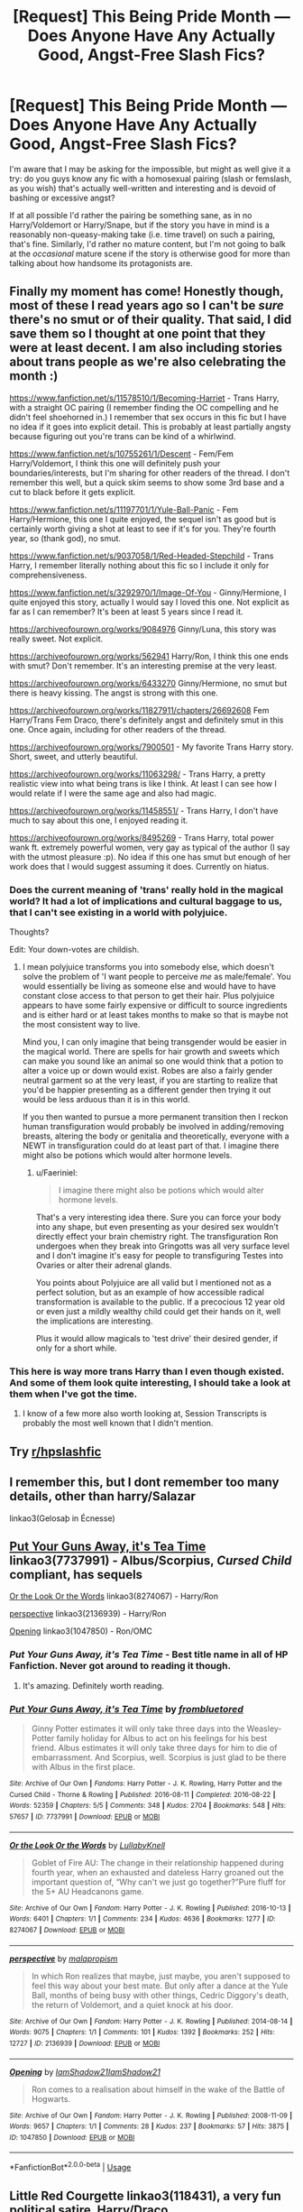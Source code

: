 #+TITLE: [Request] This Being Pride Month — Does Anyone Have Any Actually *Good*, Angst-Free Slash Fics?

* [Request] This Being Pride Month — Does Anyone Have Any Actually *Good*, Angst-Free Slash Fics?
:PROPERTIES:
:Author: Achille-Talon
:Score: 12
:DateUnix: 1560418263.0
:DateShort: 2019-Jun-13
:FlairText: Request
:END:
I'm aware that I may be asking for the impossible, but might as well give it a try: do you guys know any fic with a homosexual pairing (slash or femslash, as you wish) that's actually well-written and interesting and is devoid of bashing or excessive angst?

If at all possible I'd rather the pairing be something sane, as in no Harry/Voldemort or Harry/Snape, but if the story you have in mind is a reasonably non-queasy-making take (i.e. time travel) on such a pairing, that's fine. Similarly, I'd rather no mature content, but I'm not going to balk at the /occasional/ mature scene if the story is otherwise good for more than talking about how handsome its protagonists are.


** Finally my moment has come! Honestly though, most of these I read years ago so I can't be /sure/ there's no smut or of their quality. That said, I did save them so I thought at one point that they were at least decent. I am also including stories about trans people as we're also celebrating the month :)

[[https://www.fanfiction.net/s/11578510/1/Becoming-Harriet]] - Trans Harry, with a straight OC pairing (I remember finding the OC compelling and he didn't feel shoehorned in.) I remember that sex occurs in this fic but I have no idea if it goes into explicit detail. This is probably at least partially angsty because figuring out you're trans can be kind of a whirlwind.

[[https://www.fanfiction.net/s/10755261/1/Descent]] - Fem/Fem Harry/Voldemort, I think this one will definitely push your boundaries/interests, but I'm sharing for other readers of the thread. I don't remember this well, but a quick skim seems to show some 3rd base and a cut to black before it gets explicit.

[[https://www.fanfiction.net/s/11197701/1/Yule-Ball-Panic]] - Fem Harry/Hermione, this one I quite enjoyed, the sequel isn't as good but is certainly worth giving a shot at least to see if it's for you. They're fourth year, so (thank god), no smut.

[[https://www.fanfiction.net/s/9037058/1/Red-Headed-Stepchild]] - Trans Harry, I remember literally nothing about this fic so I include it only for comprehensiveness.

[[https://www.fanfiction.net/s/3292970/1/Image-Of-You]] - Ginny/Hermione, I quite enjoyed this story, actually I would say I loved this one. Not explicit as far as I can remember? It's been at least 5 years since I read it.

[[https://archiveofourown.org/works/9084976]] Ginny/Luna, this story was really sweet. Not explicit.

[[https://archiveofourown.org/works/562941]] Harry/Ron, I think this one ends with smut? Don't remember. It's an interesting premise at the very least.

[[https://archiveofourown.org/works/6433270]] Ginny/Hermione, no smut but there is heavy kissing. The angst is strong with this one.

[[https://archiveofourown.org/works/11827911/chapters/26692608]] Fem Harry/Trans Fem Draco, there's definitely angst and definitely smut in this one. Once again, including for other readers of the thread.

[[https://archiveofourown.org/works/7900501]] - My favorite Trans Harry story. Short, sweet, and utterly beautiful.

[[https://archiveofourown.org/works/11063298/]] - Trans Harry, a pretty realistic view into what being trans is like I think. At least I can see how I would relate if I were the same age and also had magic.

[[https://archiveofourown.org/works/11458551/]] - Trans Harry, I don't have much to say about this one, I enjoyed reading it.

[[https://archiveofourown.org/works/8495269]] - Trans Harry, total power wank ft. extremely powerful women, very gay as typical of the author (I say with the utmost pleasure :p). No idea if this one has smut but enough of her work does that I would suggest assuming it does. Currently on hiatus.
:PROPERTIES:
:Author: 26845698
:Score: 8
:DateUnix: 1560426425.0
:DateShort: 2019-Jun-13
:END:

*** Does the current meaning of 'trans' really hold in the magical world? It had a lot of implications and cultural baggage to us, that I can't see existing in a world with polyjuice.

Thoughts?

Edit: Your down-votes are childish.
:PROPERTIES:
:Author: Faeriniel
:Score: 5
:DateUnix: 1560428657.0
:DateShort: 2019-Jun-13
:END:

**** I mean polyjuice transforms you into somebody else, which doesn't solve the problem of 'I want people to perceive /me/ as male/female'. You would essentially be living as someone else and would have to have constant close access to that person to get their hair. Plus polyjuice appears to have some fairly expensive or difficult to source ingredients and is either hard or at least takes months to make so that is maybe not the most consistent way to live.

Mind you, I can only imagine that being transgender would be easier in the magical world. There are spells for hair growth and sweets which can make you sound like an animal so one would think that a potion to alter a voice up or down would exist. Robes are also a fairly gender neutral garment so at the very least, if you are starting to realize that you'd be happier presenting as a different gender then trying it out would be less arduous than it is in this world.

If you then wanted to pursue a more permanent transition then I reckon human transfiguration would probably be involved in adding/removing breasts, altering the body or genitalia and theoretically, everyone with a NEWT in transfiguration could do at least part of that. I imagine there might also be potions which would alter hormone levels.
:PROPERTIES:
:Author: SerCoat
:Score: 5
:DateUnix: 1560432218.0
:DateShort: 2019-Jun-13
:END:

***** u/Faeriniel:
#+begin_quote
  I imagine there might also be potions which would alter hormone levels.
#+end_quote

That's a very interesting idea there. Sure you can force your body into any shape, but even presenting as your desired sex wouldn't directly effect your brain chemistry right. The transfiguration Ron undergoes when they break into Gringotts was all very surface level and I don't imagine it's easy for people to transfiguring Testes into Ovaries or alter their adrenal glands.

You points about Polyjuice are all valid but I mentioned not as a perfect solution, but as an example of how accessible radical transformation is available to the public. If a precocious 12 year old or even just a mildly wealthy child could get their hands on it, well the implications are interesting.

Plus it would allow magicals to 'test drive' their desired gender, if only for a short while.
:PROPERTIES:
:Author: Faeriniel
:Score: 3
:DateUnix: 1560434317.0
:DateShort: 2019-Jun-13
:END:


*** This here is way more trans Harry than I even though existed. And some of them look quite interesting, I should take a look at them when I've got the time.
:PROPERTIES:
:Author: VulpineKitsune
:Score: 2
:DateUnix: 1560450191.0
:DateShort: 2019-Jun-13
:END:

**** I know of a few more also worth looking at, Session Transcripts is probably the most well known that I didn't mention.
:PROPERTIES:
:Author: 26845698
:Score: 2
:DateUnix: 1560464212.0
:DateShort: 2019-Jun-14
:END:


** Try [[/r/hpslashfic][r/hpslashfic]]
:PROPERTIES:
:Author: sezzlebear
:Score: 5
:DateUnix: 1560422297.0
:DateShort: 2019-Jun-13
:END:


** I remember this, but I dont remember too many details, other than harry/Salazar

linkao3(Gelosaþ in Écnesse)
:PROPERTIES:
:Author: Coplate
:Score: 1
:DateUnix: 1560431055.0
:DateShort: 2019-Jun-13
:END:


** [[https://archiveofourown.org/works/7737991][Put Your Guns Away, it's Tea Time]] linkao3(7737991) - Albus/Scorpius, /Cursed Child/ compliant, has sequels

[[https://archiveofourown.org/works/8274067][Or the Look Or the Words]] linkao3(8274067) - Harry/Ron

[[https://archiveofourown.org/works/2136939][perspective]] linkao3(2136939) - Harry/Ron

[[https://archiveofourown.org/works/1047850][Opening]] linkao3(1047850) - Ron/OMC
:PROPERTIES:
:Author: siderumincaelo
:Score: 1
:DateUnix: 1560436631.0
:DateShort: 2019-Jun-13
:END:

*** /Put Your Guns Away, it's Tea Time/ - Best title name in all of HP Fanfiction. Never got around to reading it though.
:PROPERTIES:
:Author: Efficient_Assistant
:Score: 2
:DateUnix: 1560454567.0
:DateShort: 2019-Jun-14
:END:

**** It's amazing. Definitely worth reading.
:PROPERTIES:
:Author: idahoblackberry
:Score: 1
:DateUnix: 1560461173.0
:DateShort: 2019-Jun-14
:END:


*** [[https://archiveofourown.org/works/7737991][*/Put Your Guns Away, it's Tea Time/*]] by [[https://www.archiveofourown.org/users/frombluetored/pseuds/frombluetored][/frombluetored/]]

#+begin_quote
  Ginny Potter estimates it will only take three days into the Weasley-Potter family holiday for Albus to act on his feelings for his best friend. Albus estimates it will only take three days for him to die of embarrassment. And Scorpius, well. Scorpius is just glad to be there with Albus in the first place.
#+end_quote

^{/Site/:} ^{Archive} ^{of} ^{Our} ^{Own} ^{*|*} ^{/Fandoms/:} ^{Harry} ^{Potter} ^{-} ^{J.} ^{K.} ^{Rowling,} ^{Harry} ^{Potter} ^{and} ^{the} ^{Cursed} ^{Child} ^{-} ^{Thorne} ^{&} ^{Rowling} ^{*|*} ^{/Published/:} ^{2016-08-11} ^{*|*} ^{/Completed/:} ^{2016-08-22} ^{*|*} ^{/Words/:} ^{52359} ^{*|*} ^{/Chapters/:} ^{5/5} ^{*|*} ^{/Comments/:} ^{348} ^{*|*} ^{/Kudos/:} ^{2704} ^{*|*} ^{/Bookmarks/:} ^{548} ^{*|*} ^{/Hits/:} ^{57657} ^{*|*} ^{/ID/:} ^{7737991} ^{*|*} ^{/Download/:} ^{[[https://archiveofourown.org/downloads/7737991/Put%20Your%20Guns%20Away%20its.epub?updated_at=1550121055][EPUB]]} ^{or} ^{[[https://archiveofourown.org/downloads/7737991/Put%20Your%20Guns%20Away%20its.mobi?updated_at=1550121055][MOBI]]}

--------------

[[https://archiveofourown.org/works/8274067][*/Or the Look Or the Words/*]] by [[https://www.archiveofourown.org/users/LullabyKnell/pseuds/LullabyKnell][/LullabyKnell/]]

#+begin_quote
  Goblet of Fire AU: The change in their relationship happened during fourth year, when an exhausted and dateless Harry groaned out the important question of, “Why can't we just go together?”Pure fluff for the 5+ AU Headcanons game.
#+end_quote

^{/Site/:} ^{Archive} ^{of} ^{Our} ^{Own} ^{*|*} ^{/Fandom/:} ^{Harry} ^{Potter} ^{-} ^{J.} ^{K.} ^{Rowling} ^{*|*} ^{/Published/:} ^{2016-10-13} ^{*|*} ^{/Words/:} ^{6401} ^{*|*} ^{/Chapters/:} ^{1/1} ^{*|*} ^{/Comments/:} ^{234} ^{*|*} ^{/Kudos/:} ^{4636} ^{*|*} ^{/Bookmarks/:} ^{1277} ^{*|*} ^{/ID/:} ^{8274067} ^{*|*} ^{/Download/:} ^{[[https://archiveofourown.org/downloads/8274067/Or%20the%20Look%20Or%20the%20Words.epub?updated_at=1557606558][EPUB]]} ^{or} ^{[[https://archiveofourown.org/downloads/8274067/Or%20the%20Look%20Or%20the%20Words.mobi?updated_at=1557606558][MOBI]]}

--------------

[[https://archiveofourown.org/works/2136939][*/perspective/*]] by [[https://www.archiveofourown.org/users/malapropism/pseuds/malapropism][/malapropism/]]

#+begin_quote
  In which Ron realizes that maybe, just maybe, you aren't supposed to feel this way about your best mate. But only after a dance at the Yule Ball, months of being busy with other things, Cedric Diggory's death, the return of Voldemort, and a quiet knock at his door.
#+end_quote

^{/Site/:} ^{Archive} ^{of} ^{Our} ^{Own} ^{*|*} ^{/Fandom/:} ^{Harry} ^{Potter} ^{-} ^{J.} ^{K.} ^{Rowling} ^{*|*} ^{/Published/:} ^{2014-08-14} ^{*|*} ^{/Words/:} ^{9075} ^{*|*} ^{/Chapters/:} ^{1/1} ^{*|*} ^{/Comments/:} ^{101} ^{*|*} ^{/Kudos/:} ^{1392} ^{*|*} ^{/Bookmarks/:} ^{252} ^{*|*} ^{/Hits/:} ^{12727} ^{*|*} ^{/ID/:} ^{2136939} ^{*|*} ^{/Download/:} ^{[[https://archiveofourown.org/downloads/2136939/perspective.epub?updated_at=1502324775][EPUB]]} ^{or} ^{[[https://archiveofourown.org/downloads/2136939/perspective.mobi?updated_at=1502324775][MOBI]]}

--------------

[[https://archiveofourown.org/works/1047850][*/Opening/*]] by [[https://www.archiveofourown.org/users/IamShadow21/pseuds/IamShadow21/users/IamShadow21/pseuds/IamShadow21][/IamShadow21IamShadow21/]]

#+begin_quote
  Ron comes to a realisation about himself in the wake of the Battle of Hogwarts.
#+end_quote

^{/Site/:} ^{Archive} ^{of} ^{Our} ^{Own} ^{*|*} ^{/Fandom/:} ^{Harry} ^{Potter} ^{-} ^{J.} ^{K.} ^{Rowling} ^{*|*} ^{/Published/:} ^{2008-11-09} ^{*|*} ^{/Words/:} ^{9657} ^{*|*} ^{/Chapters/:} ^{1/1} ^{*|*} ^{/Comments/:} ^{28} ^{*|*} ^{/Kudos/:} ^{237} ^{*|*} ^{/Bookmarks/:} ^{57} ^{*|*} ^{/Hits/:} ^{3875} ^{*|*} ^{/ID/:} ^{1047850} ^{*|*} ^{/Download/:} ^{[[https://archiveofourown.org/downloads/1047850/Opening.epub?updated_at=1387166457][EPUB]]} ^{or} ^{[[https://archiveofourown.org/downloads/1047850/Opening.mobi?updated_at=1387166457][MOBI]]}

--------------

*FanfictionBot*^{2.0.0-beta} | [[https://github.com/tusing/reddit-ffn-bot/wiki/Usage][Usage]]
:PROPERTIES:
:Author: FanfictionBot
:Score: 1
:DateUnix: 1560436663.0
:DateShort: 2019-Jun-13
:END:


** Little Red Courgette linkao3(118431), a very fun political satire, Harry/Draco

Hello from the Other Side linkao3(15241182) Years after the end of the war, the veil of death unexpectantly returs all people that were sent there. Harry/Sirius

Both T-rated
:PROPERTIES:
:Author: neymovirne
:Score: 1
:DateUnix: 1560450685.0
:DateShort: 2019-Jun-13
:END:

*** [[https://archiveofourown.org/works/118431][*/Little Red Courgette/*]] by [[https://www.archiveofourown.org/users/blamebrampton/pseuds/blamebrampton/users/Donnie_Engelvin/pseuds/Donnie_Engelvin][/blamebramptonDonnie_Engelvin/]]

#+begin_quote
  When this season's purple courgettes are woefully thin, Draco Malfoy thinks it amounts to small beans. Next thing he knows, the Department of Standards is over-run with leeks, Brussels sprouts all sorts of legislative difficulties, and somebody appears to have put a roquette under Harry Potter. Can Draco seize a marrow victory? Or will his plans for peas be squashed?All along, Kingsley Shacklebolt finds himself pining for the good old days, when, instead of governing, all you had to worry about were Dark Lords and imminent death,
#+end_quote

^{/Site/:} ^{Archive} ^{of} ^{Our} ^{Own} ^{*|*} ^{/Fandom/:} ^{Harry} ^{Potter} ^{-} ^{Rowling} ^{*|*} ^{/Published/:} ^{2010-09-18} ^{*|*} ^{/Completed/:} ^{2010-09-18} ^{*|*} ^{/Words/:} ^{31492} ^{*|*} ^{/Chapters/:} ^{3/3} ^{*|*} ^{/Comments/:} ^{158} ^{*|*} ^{/Kudos/:} ^{2244} ^{*|*} ^{/Bookmarks/:} ^{797} ^{*|*} ^{/Hits/:} ^{33843} ^{*|*} ^{/ID/:} ^{118431} ^{*|*} ^{/Download/:} ^{[[https://archiveofourown.org/downloads/118431/Little%20Red%20Courgette.epub?updated_at=1536581152][EPUB]]} ^{or} ^{[[https://archiveofourown.org/downloads/118431/Little%20Red%20Courgette.mobi?updated_at=1536581152][MOBI]]}

--------------

[[https://archiveofourown.org/works/15241182][*/Hello from the Other Side/*]] by [[https://www.archiveofourown.org/users/wynnebat/pseuds/wynnebat][/wynnebat/]]

#+begin_quote
  Minister Potter has ninety-nine hundred problems. He never would've expected Sirius Black to suddenly become one of them, but when every person lost to the veil is suddenly returned, Harry deals with public opinion, rehabilitation, and long-forgotten feelings as he works to provide a future for a new segment of magical society.
#+end_quote

^{/Site/:} ^{Archive} ^{of} ^{Our} ^{Own} ^{*|*} ^{/Fandom/:} ^{Harry} ^{Potter} ^{-} ^{J.} ^{K.} ^{Rowling} ^{*|*} ^{/Published/:} ^{2018-07-10} ^{*|*} ^{/Completed/:} ^{2018-07-15} ^{*|*} ^{/Words/:} ^{14777} ^{*|*} ^{/Chapters/:} ^{3/3} ^{*|*} ^{/Comments/:} ^{70} ^{*|*} ^{/Kudos/:} ^{843} ^{*|*} ^{/Bookmarks/:} ^{240} ^{*|*} ^{/Hits/:} ^{7694} ^{*|*} ^{/ID/:} ^{15241182} ^{*|*} ^{/Download/:} ^{[[https://archiveofourown.org/downloads/15241182/Hello%20from%20the%20Other.epub?updated_at=1555526643][EPUB]]} ^{or} ^{[[https://archiveofourown.org/downloads/15241182/Hello%20from%20the%20Other.mobi?updated_at=1555526643][MOBI]]}

--------------

*FanfictionBot*^{2.0.0-beta} | [[https://github.com/tusing/reddit-ffn-bot/wiki/Usage][Usage]]
:PROPERTIES:
:Author: FanfictionBot
:Score: 1
:DateUnix: 1560450695.0
:DateShort: 2019-Jun-13
:END:


** [[https://www.fanfiction.net/u/895946/Lightning-on-the-Wave]]

Extremely good, very well-written, amazing worldbuilding, etc.

However, there is arguably great deal of angst, but in its defence, it's well-earned and well-done.

​

It's not teenage whinging, that is to say.
:PROPERTIES:
:Author: ABZB
:Score: 1
:DateUnix: 1560456016.0
:DateShort: 2019-Jun-14
:END:


** This one says it's not finished, but I didn't notice that until after I'd read it several times because it feels like it could end where it does. Harry/Charlie - Heartwarming Hippogriffs linkao3([[https://archiveofourown.org/works/11075142]])
:PROPERTIES:
:Author: idahoblackberry
:Score: 1
:DateUnix: 1560461384.0
:DateShort: 2019-Jun-14
:END:


** linkffn(3973687) Crazy Little Things by dreiser is a HG/LL femslash that's been on my favourites list for a while. I have to confess I haven't read it in ages so it might not be as good as I once thought it was.
:PROPERTIES:
:Author: rpeh
:Score: 1
:DateUnix: 1560492557.0
:DateShort: 2019-Jun-14
:END:

*** [[https://www.fanfiction.net/s/3973687/1/][*/Crazy Little Things/*]] by [[https://www.fanfiction.net/u/128165/dreiser][/dreiser/]]

#+begin_quote
  POST DEATHLY HALLOWS! Femslash. HermioneLuna. Little by little, in her own unusual way, Luna Lovegood begins to romance Hermione Granger.
#+end_quote

^{/Site/:} ^{fanfiction.net} ^{*|*} ^{/Category/:} ^{Harry} ^{Potter} ^{*|*} ^{/Rated/:} ^{Fiction} ^{M} ^{*|*} ^{/Chapters/:} ^{20} ^{*|*} ^{/Words/:} ^{98,839} ^{*|*} ^{/Reviews/:} ^{624} ^{*|*} ^{/Favs/:} ^{1,672} ^{*|*} ^{/Follows/:} ^{510} ^{*|*} ^{/Updated/:} ^{12/27/2010} ^{*|*} ^{/Published/:} ^{12/28/2007} ^{*|*} ^{/Status/:} ^{Complete} ^{*|*} ^{/id/:} ^{3973687} ^{*|*} ^{/Language/:} ^{English} ^{*|*} ^{/Genre/:} ^{Romance} ^{*|*} ^{/Characters/:} ^{Hermione} ^{G.,} ^{Luna} ^{L.} ^{*|*} ^{/Download/:} ^{[[http://www.ff2ebook.com/old/ffn-bot/index.php?id=3973687&source=ff&filetype=epub][EPUB]]} ^{or} ^{[[http://www.ff2ebook.com/old/ffn-bot/index.php?id=3973687&source=ff&filetype=mobi][MOBI]]}

--------------

*FanfictionBot*^{2.0.0-beta} | [[https://github.com/tusing/reddit-ffn-bot/wiki/Usage][Usage]]
:PROPERTIES:
:Author: FanfictionBot
:Score: 1
:DateUnix: 1560492600.0
:DateShort: 2019-Jun-14
:END:


** Linkffn(Again and Again)
:PROPERTIES:
:Author: Sefera17
:Score: 1
:DateUnix: 1560528386.0
:DateShort: 2019-Jun-14
:END:


** Yep, give me a few minutes, you ok with crossovers?
:PROPERTIES:
:Author: LiriStorm
:Score: -1
:DateUnix: 1560419251.0
:DateShort: 2019-Jun-13
:END:

*** Depends on what they're crossovers with.
:PROPERTIES:
:Author: Achille-Talon
:Score: 1
:DateUnix: 1560422130.0
:DateShort: 2019-Jun-13
:END:

**** Ok here we go, sorry it's been a busy week. Any angst in these fics is secondary, all happy endings though some aren't finished.

linkffn([[https://www.fanfiction.net/s/9624663/1/Black-Fortunes]])

linkffn([[https://www.fanfiction.net/s/11556843/1/Hisui]])

linkffn([[https://www.fanfiction.net/s/8071522/1/In-%C3%89irinn]])

linkffn([[https://www.fanfiction.net/s/8100119/1/Ring-Around-the-Wrong-Neck]])

linkffn([[https://www.fanfiction.net/s/7501553/1/Turning-Tides]])

linkffn([[https://www.fanfiction.net/s/5783269/1/World-Enough-and-Time]])

linkffn([[https://www.fanfiction.net/s/6024679/1/To-Bedlam-and-Partway-Back]])
:PROPERTIES:
:Author: LiriStorm
:Score: 1
:DateUnix: 1560866139.0
:DateShort: 2019-Jun-18
:END:

***** [[https://www.fanfiction.net/s/9624663/1/][*/Black Fortunes/*]] by [[https://www.fanfiction.net/u/2026702/Herald-MageAnduli][/Herald-MageAnduli/]]

#+begin_quote
  Harry breaks the mirror after the end of the war. He is sent back to 1975 and takes up the mantle of Lord Peverell. He hopes to turn around the tragic Black family story. How? By getting newly widowed Lord Orion Black to fall in love with him. SLASH, Mpreg, Time-Travel, mild Character Bashing. Orion Black/Harry Potter, sub!Harry COMPLETE 11/25!
#+end_quote

^{/Site/:} ^{fanfiction.net} ^{*|*} ^{/Category/:} ^{Harry} ^{Potter} ^{*|*} ^{/Rated/:} ^{Fiction} ^{M} ^{*|*} ^{/Chapters/:} ^{28} ^{*|*} ^{/Words/:} ^{55,605} ^{*|*} ^{/Reviews/:} ^{2,935} ^{*|*} ^{/Favs/:} ^{8,270} ^{*|*} ^{/Follows/:} ^{7,118} ^{*|*} ^{/Updated/:} ^{11/25/2016} ^{*|*} ^{/Published/:} ^{8/23/2013} ^{*|*} ^{/Status/:} ^{Complete} ^{*|*} ^{/id/:} ^{9624663} ^{*|*} ^{/Language/:} ^{English} ^{*|*} ^{/Genre/:} ^{Drama/Family} ^{*|*} ^{/Characters/:} ^{<Harry} ^{P.,} ^{Orion} ^{B.>} ^{<Lucius} ^{M.,} ^{Sirius} ^{B.>} ^{*|*} ^{/Download/:} ^{[[http://www.ff2ebook.com/old/ffn-bot/index.php?id=9624663&source=ff&filetype=epub][EPUB]]} ^{or} ^{[[http://www.ff2ebook.com/old/ffn-bot/index.php?id=9624663&source=ff&filetype=mobi][MOBI]]}

--------------

[[https://www.fanfiction.net/s/11556843/1/][*/Hisui/*]] by [[https://www.fanfiction.net/u/476686/Shivani][/Shivani/]]

#+begin_quote
  Hisui always knew he was special. He also knew his original name wasn't Hisui. His parents threw him away like trash; he would make it on his own. Becoming a hitman? Not that big of a step.
#+end_quote

^{/Site/:} ^{fanfiction.net} ^{*|*} ^{/Category/:} ^{Harry} ^{Potter} ^{+} ^{Katekyo} ^{Hitman} ^{Reborn!} ^{Crossover} ^{*|*} ^{/Rated/:} ^{Fiction} ^{M} ^{*|*} ^{/Chapters/:} ^{19} ^{*|*} ^{/Words/:} ^{169,439} ^{*|*} ^{/Reviews/:} ^{370} ^{*|*} ^{/Favs/:} ^{1,632} ^{*|*} ^{/Follows/:} ^{1,178} ^{*|*} ^{/Updated/:} ^{11/17/2015} ^{*|*} ^{/Published/:} ^{10/12/2015} ^{*|*} ^{/Status/:} ^{Complete} ^{*|*} ^{/id/:} ^{11556843} ^{*|*} ^{/Language/:} ^{English} ^{*|*} ^{/Genre/:} ^{Drama/Crime} ^{*|*} ^{/Characters/:} ^{<Harry} ^{P.,} ^{Adult} ^{Reborn>} ^{Vongola} ^{10th} ^{Generation} ^{*|*} ^{/Download/:} ^{[[http://www.ff2ebook.com/old/ffn-bot/index.php?id=11556843&source=ff&filetype=epub][EPUB]]} ^{or} ^{[[http://www.ff2ebook.com/old/ffn-bot/index.php?id=11556843&source=ff&filetype=mobi][MOBI]]}

--------------

[[https://www.fanfiction.net/s/8100119/1/][*/Ring Around the Wrong Neck/*]] by [[https://www.fanfiction.net/u/1424477/fringeperson][/fringeperson/]]

#+begin_quote
  In which Sirius gives his godson the Millenium Ring as a first birthday present, and it is the Thief King, not Lily, who saves Harry from Voldemort's curse that Halloween night. Yaoi and a slightly Super!Harry. Don't own.
#+end_quote

^{/Site/:} ^{fanfiction.net} ^{*|*} ^{/Category/:} ^{Harry} ^{Potter} ^{+} ^{Yu-Gi-Oh} ^{Crossover} ^{*|*} ^{/Rated/:} ^{Fiction} ^{K+} ^{*|*} ^{/Chapters/:} ^{19} ^{*|*} ^{/Words/:} ^{45,274} ^{*|*} ^{/Reviews/:} ^{725} ^{*|*} ^{/Favs/:} ^{2,479} ^{*|*} ^{/Follows/:} ^{1,127} ^{*|*} ^{/Updated/:} ^{7/10/2012} ^{*|*} ^{/Published/:} ^{5/9/2012} ^{*|*} ^{/Status/:} ^{Complete} ^{*|*} ^{/id/:} ^{8100119} ^{*|*} ^{/Language/:} ^{English} ^{*|*} ^{/Genre/:} ^{Supernatural/Adventure} ^{*|*} ^{/Characters/:} ^{Harry} ^{P.,} ^{Yami} ^{Bakura} ^{*|*} ^{/Download/:} ^{[[http://www.ff2ebook.com/old/ffn-bot/index.php?id=8100119&source=ff&filetype=epub][EPUB]]} ^{or} ^{[[http://www.ff2ebook.com/old/ffn-bot/index.php?id=8100119&source=ff&filetype=mobi][MOBI]]}

--------------

[[https://www.fanfiction.net/s/7501553/1/][*/Turning Tides/*]] by [[https://www.fanfiction.net/u/1168727/slayer-of-destiny][/slayer of destiny/]]

#+begin_quote
  Harry takes charge of his own life and takes his seats on the Wizengamot with Hermione and Ron's help. He meets new people and makes some new allies, including the gorgeous, mysterious Mikhail Zabini. Harry/OMC
#+end_quote

^{/Site/:} ^{fanfiction.net} ^{*|*} ^{/Category/:} ^{Harry} ^{Potter} ^{*|*} ^{/Rated/:} ^{Fiction} ^{M} ^{*|*} ^{/Chapters/:} ^{21} ^{*|*} ^{/Words/:} ^{103,489} ^{*|*} ^{/Reviews/:} ^{1,398} ^{*|*} ^{/Favs/:} ^{4,510} ^{*|*} ^{/Follows/:} ^{4,026} ^{*|*} ^{/Updated/:} ^{7/16/2018} ^{*|*} ^{/Published/:} ^{10/28/2011} ^{*|*} ^{/Status/:} ^{Complete} ^{*|*} ^{/id/:} ^{7501553} ^{*|*} ^{/Language/:} ^{English} ^{*|*} ^{/Genre/:} ^{Romance} ^{*|*} ^{/Characters/:} ^{Harry} ^{P.,} ^{OC} ^{*|*} ^{/Download/:} ^{[[http://www.ff2ebook.com/old/ffn-bot/index.php?id=7501553&source=ff&filetype=epub][EPUB]]} ^{or} ^{[[http://www.ff2ebook.com/old/ffn-bot/index.php?id=7501553&source=ff&filetype=mobi][MOBI]]}

--------------

[[https://www.fanfiction.net/s/5783269/1/][*/World Enough and Time/*]] by [[https://www.fanfiction.net/u/1212858/salty-sarah][/salty-sarah/]]

#+begin_quote
  On the night four names are drawn from the Goblet of Fire instead of three, Viktor Krum spies the figure of young Harry Potter and makes a decision that will rock the entire wizarding world. Canon till the Tournament. Viktor/Harry
#+end_quote

^{/Site/:} ^{fanfiction.net} ^{*|*} ^{/Category/:} ^{Harry} ^{Potter} ^{*|*} ^{/Rated/:} ^{Fiction} ^{T} ^{*|*} ^{/Chapters/:} ^{12} ^{*|*} ^{/Words/:} ^{31,238} ^{*|*} ^{/Reviews/:} ^{1,145} ^{*|*} ^{/Favs/:} ^{7,022} ^{*|*} ^{/Follows/:} ^{2,226} ^{*|*} ^{/Updated/:} ^{4/27/2010} ^{*|*} ^{/Published/:} ^{2/28/2010} ^{*|*} ^{/Status/:} ^{Complete} ^{*|*} ^{/id/:} ^{5783269} ^{*|*} ^{/Language/:} ^{English} ^{*|*} ^{/Genre/:} ^{Drama/Romance} ^{*|*} ^{/Characters/:} ^{Viktor} ^{K.,} ^{Harry} ^{P.} ^{*|*} ^{/Download/:} ^{[[http://www.ff2ebook.com/old/ffn-bot/index.php?id=5783269&source=ff&filetype=epub][EPUB]]} ^{or} ^{[[http://www.ff2ebook.com/old/ffn-bot/index.php?id=5783269&source=ff&filetype=mobi][MOBI]]}

--------------

[[https://www.fanfiction.net/s/6024679/1/][*/To Bedlam and Partway Back/*]] by [[https://www.fanfiction.net/u/1212858/salty-sarah][/salty-sarah/]]

#+begin_quote
  Backstory for 'Between Two Lungs': when Cedric Diggory finally meets Harry Potter in the infirmary after that Quidditch match in Fifth-Year, he slowly realises there isn't any going back, not for him. Warnings for slash. Cedric/Harry, and others.
#+end_quote

^{/Site/:} ^{fanfiction.net} ^{*|*} ^{/Category/:} ^{Harry} ^{Potter} ^{*|*} ^{/Rated/:} ^{Fiction} ^{M} ^{*|*} ^{/Chapters/:} ^{18} ^{*|*} ^{/Words/:} ^{58,646} ^{*|*} ^{/Reviews/:} ^{415} ^{*|*} ^{/Favs/:} ^{1,141} ^{*|*} ^{/Follows/:} ^{498} ^{*|*} ^{/Updated/:} ^{9/17/2010} ^{*|*} ^{/Published/:} ^{6/4/2010} ^{*|*} ^{/Status/:} ^{Complete} ^{*|*} ^{/id/:} ^{6024679} ^{*|*} ^{/Language/:} ^{English} ^{*|*} ^{/Genre/:} ^{Drama/Romance} ^{*|*} ^{/Characters/:} ^{Cedric} ^{D.,} ^{Harry} ^{P.} ^{*|*} ^{/Download/:} ^{[[http://www.ff2ebook.com/old/ffn-bot/index.php?id=6024679&source=ff&filetype=epub][EPUB]]} ^{or} ^{[[http://www.ff2ebook.com/old/ffn-bot/index.php?id=6024679&source=ff&filetype=mobi][MOBI]]}

--------------

*FanfictionBot*^{2.0.0-beta} | [[https://github.com/tusing/reddit-ffn-bot/wiki/Usage][Usage]]
:PROPERTIES:
:Author: FanfictionBot
:Score: 1
:DateUnix: 1560866176.0
:DateShort: 2019-Jun-18
:END:


**** And here is the AO3 list

linkao3([[https://archiveofourown.org/works/13595709/chapters/31328676]])

linkao3([[https://archiveofourown.org/works/7769080]])

linkao3([[https://archiveofourown.org/works/5366507]])

linkao3([[https://archiveofourown.org/works/893422]])

linkao3([[https://archiveofourown.org/works/1935633]])

linkao3([[https://archiveofourown.org/works/591278]])

linkao3([[https://archiveofourown.org/works/273550]])

linkao3([[https://archiveofourown.org/works/18501823]])

linkao3([[https://archiveofourown.org/works/11343366]])

linkao3([[https://archiveofourown.org/works/18710152]])

linkao3([[https://archiveofourown.org/works/13367709]])
:PROPERTIES:
:Author: LiriStorm
:Score: 1
:DateUnix: 1560866954.0
:DateShort: 2019-Jun-18
:END:

***** [[https://archiveofourown.org/works/7769080][*/Don't Fuck With Florists (They'll Fuck You Up)/*]] by [[https://www.archiveofourown.org/users/MayMarlow/pseuds/MayMarlow][/MayMarlow/]]

#+begin_quote
  Unsatisfied with his post-war life, Harry decides to get to the root of all of his problems when that root was still working at Borgin and Burkes shop in the late 40s. He's the Master of Death, damn it, he can do what he wants for once in his life.Tom Riddle isn't particularly happy about working at a small, dingy shop for magical artifacts, no matter how interesting those artifacts are. He's even less happy when an insufferable stranger sets up the most obnoxious flower shop right across the street.What follows would be a romantic comedy, if it weren't for politics.
#+end_quote

^{/Site/:} ^{Archive} ^{of} ^{Our} ^{Own} ^{*|*} ^{/Fandom/:} ^{Harry} ^{Potter} ^{-} ^{J.} ^{K.} ^{Rowling} ^{*|*} ^{/Published/:} ^{2016-08-14} ^{*|*} ^{/Words/:} ^{13944} ^{*|*} ^{/Chapters/:} ^{1/1} ^{*|*} ^{/Comments/:} ^{460} ^{*|*} ^{/Kudos/:} ^{11052} ^{*|*} ^{/Bookmarks/:} ^{2865} ^{*|*} ^{/ID/:} ^{7769080} ^{*|*} ^{/Download/:} ^{[[https://archiveofourown.org/downloads/7769080/Dont%20Fuck%20With%20Florists.epub?updated_at=1553031521][EPUB]]} ^{or} ^{[[https://archiveofourown.org/downloads/7769080/Dont%20Fuck%20With%20Florists.mobi?updated_at=1553031521][MOBI]]}

--------------

[[https://archiveofourown.org/works/893422][*/Harveste/*]] by [[https://www.archiveofourown.org/users/Thumbie/pseuds/Kyaru][/Kyaru (Thumbie)/]]

#+begin_quote
  He'd done it, finally. Death stained his hands, filling him with exhilaration. Now what?
#+end_quote

^{/Site/:} ^{Archive} ^{of} ^{Our} ^{Own} ^{*|*} ^{/Fandoms/:} ^{Harry} ^{Potter} ^{-} ^{J.} ^{K.} ^{Rowling,} ^{Addams} ^{Family} ^{-} ^{All} ^{Media} ^{Types} ^{*|*} ^{/Published/:} ^{2013-07-22} ^{*|*} ^{/Words/:} ^{5350} ^{*|*} ^{/Chapters/:} ^{1/1} ^{*|*} ^{/Comments/:} ^{40} ^{*|*} ^{/Kudos/:} ^{1376} ^{*|*} ^{/Bookmarks/:} ^{149} ^{*|*} ^{/Hits/:} ^{20652} ^{*|*} ^{/ID/:} ^{893422} ^{*|*} ^{/Download/:} ^{[[https://archiveofourown.org/downloads/893422/Harveste.epub?updated_at=1485269749][EPUB]]} ^{or} ^{[[https://archiveofourown.org/downloads/893422/Harveste.mobi?updated_at=1485269749][MOBI]]}

--------------

[[https://archiveofourown.org/works/273550][*/Falling/*]] by [[https://www.archiveofourown.org/users/blackkat/pseuds/blackkat][/blackkat/]]

#+begin_quote
#+end_quote

^{/Site/:} ^{Archive} ^{of} ^{Our} ^{Own} ^{*|*} ^{/Fandoms/:} ^{Harry} ^{Potter} ^{-} ^{J.} ^{K.} ^{Rowling,} ^{X-Men} ^{-} ^{All} ^{Media} ^{Types} ^{*|*} ^{/Published/:} ^{2011-09-20} ^{*|*} ^{/Completed/:} ^{2011-09-20} ^{*|*} ^{/Words/:} ^{32636} ^{*|*} ^{/Chapters/:} ^{15/15} ^{*|*} ^{/Comments/:} ^{71} ^{*|*} ^{/Kudos/:} ^{2252} ^{*|*} ^{/Bookmarks/:} ^{590} ^{*|*} ^{/Hits/:} ^{44175} ^{*|*} ^{/ID/:} ^{273550} ^{*|*} ^{/Download/:} ^{[[https://archiveofourown.org/downloads/273550/Falling.epub?updated_at=1501825063][EPUB]]} ^{or} ^{[[https://archiveofourown.org/downloads/273550/Falling.mobi?updated_at=1501825063][MOBI]]}

--------------

[[https://archiveofourown.org/works/18501823][*/Hated You From Hello/*]] by [[https://www.archiveofourown.org/users/Araceil/pseuds/Araceil][/Araceil/]]

#+begin_quote
  Harry Potter meets Cor Leonis. He is not impressed. Neither is the young Insomnian.  

  The Gryffindor paused, blinking at the stranger. He was about his age, wearing a military uniform of all things, and bristling like a Coeurl fixing to pick a fight, his boots were shiny and black, his uniform was clean and pressed, his hands and fingernails were also clean, and there wasn't a single button or seam out of place. Even his sword-sheath gleamed, shiny, clean, and flawless. Stood in blood and sweat stiffened leathers, with mud up to his thighs, dirt under his nails, across his cheeks, twigs in his hair, and his pistols dented and caked with blood after he used them to club the last of his prey to death, he felt incredibly dirty and small in front of the other teenager who was already close to hitting six foot while Harry had only just reached 5'3”.

  He hated him immediately.
#+end_quote

^{/Site/:} ^{Archive} ^{of} ^{Our} ^{Own} ^{*|*} ^{/Fandoms/:} ^{Final} ^{Fantasy} ^{XV,} ^{Harry} ^{Potter} ^{-} ^{J.} ^{K.} ^{Rowling} ^{*|*} ^{/Published/:} ^{2019-04-17} ^{*|*} ^{/Updated/:} ^{2019-06-17} ^{*|*} ^{/Words/:} ^{68658} ^{*|*} ^{/Chapters/:} ^{13/?} ^{*|*} ^{/Comments/:} ^{490} ^{*|*} ^{/Kudos/:} ^{1128} ^{*|*} ^{/Bookmarks/:} ^{279} ^{*|*} ^{/Hits/:} ^{10504} ^{*|*} ^{/ID/:} ^{18501823} ^{*|*} ^{/Download/:} ^{[[https://archiveofourown.org/downloads/18501823/Hated%20You%20From%20Hello.epub?updated_at=1560815620][EPUB]]} ^{or} ^{[[https://archiveofourown.org/downloads/18501823/Hated%20You%20From%20Hello.mobi?updated_at=1560815620][MOBI]]}

--------------

[[https://archiveofourown.org/works/18710152][*/Relentless, We Survive/*]] by [[https://www.archiveofourown.org/users/Araceil/pseuds/Araceil][/Araceil/]]

#+begin_quote
  We need somewhere to learn to fight... he thought. A place to practice... somewhere they can't find us... “...A place to fight the Ministry...” Hermione's voice whispered. A place to learn how to protect people... Ron's lips mouthed. A heavy wooden door appeared, the ageing wood so ancient it appeared almost black -- if not for the single bright unaged golden design embossed upon its surface. A strangely stylised A without the middle bar, the base of the letter spiking out in only to curl in again like a pair of tongs, beneath it an almost bow shaped underline with three notches spiking out along its length, all contained within a circle. Three different desires blended into one open a different door to a new future, new possibilities, a new war, and the revival of a forgotten Chapter of the Brotherhood. It's about time the Wizarding World got a little freedom forced into it.
#+end_quote

^{/Site/:} ^{Archive} ^{of} ^{Our} ^{Own} ^{*|*} ^{/Fandoms/:} ^{Harry} ^{Potter} ^{-} ^{J.} ^{K.} ^{Rowling,} ^{Assassin's} ^{Creed} ^{-} ^{All} ^{Media} ^{Types} ^{*|*} ^{/Published/:} ^{2019-05-04} ^{*|*} ^{/Updated/:} ^{2019-05-26} ^{*|*} ^{/Words/:} ^{87331} ^{*|*} ^{/Chapters/:} ^{20/?} ^{*|*} ^{/Comments/:} ^{683} ^{*|*} ^{/Kudos/:} ^{1287} ^{*|*} ^{/Bookmarks/:} ^{367} ^{*|*} ^{/Hits/:} ^{14391} ^{*|*} ^{/ID/:} ^{18710152} ^{*|*} ^{/Download/:} ^{[[https://archiveofourown.org/downloads/18710152/Relentless%20We%20Survive.epub?updated_at=1558905833][EPUB]]} ^{or} ^{[[https://archiveofourown.org/downloads/18710152/Relentless%20We%20Survive.mobi?updated_at=1558905833][MOBI]]}

--------------

[[https://archiveofourown.org/works/13367709][*/Igneous/*]] by [[https://www.archiveofourown.org/users/apathyinreverie/pseuds/apathyinreverie][/apathyinreverie/]]

#+begin_quote
  What if Harry had somehow gotten involved with the mafia after Voldemort's defeat? What if Reborn was just a little too bored? What if the Conqueror met Chaos personified?
#+end_quote

^{/Site/:} ^{Archive} ^{of} ^{Our} ^{Own} ^{*|*} ^{/Fandoms/:} ^{Harry} ^{Potter} ^{-} ^{J.} ^{K.} ^{Rowling,} ^{Katekyou} ^{Hitman} ^{Reborn!} ^{*|*} ^{/Published/:} ^{2018-01-14} ^{*|*} ^{/Updated/:} ^{2019-01-15} ^{*|*} ^{/Words/:} ^{124050} ^{*|*} ^{/Chapters/:} ^{22/?} ^{*|*} ^{/Comments/:} ^{377} ^{*|*} ^{/Kudos/:} ^{1871} ^{*|*} ^{/Bookmarks/:} ^{893} ^{*|*} ^{/Hits/:} ^{32583} ^{*|*} ^{/ID/:} ^{13367709} ^{*|*} ^{/Download/:} ^{[[https://archiveofourown.org/downloads/13367709/Igneous.epub?updated_at=1547610523][EPUB]]} ^{or} ^{[[https://archiveofourown.org/downloads/13367709/Igneous.mobi?updated_at=1547610523][MOBI]]}

--------------

*FanfictionBot*^{2.0.0-beta} | [[https://github.com/tusing/reddit-ffn-bot/wiki/Usage][Usage]]
:PROPERTIES:
:Author: FanfictionBot
:Score: 1
:DateUnix: 1560867001.0
:DateShort: 2019-Jun-18
:END:


** linkffn(DragonKin) one of the /very/ few slash fics I will read because, despite its issues, it captures the awkwardness of the situation between two characters forced into a slash situation quite well I think.
:PROPERTIES:
:Author: Erebus1999
:Score: 0
:DateUnix: 1560482843.0
:DateShort: 2019-Jun-14
:END:

*** [[https://www.fanfiction.net/s/5475405/1/][*/DragonKin/*]] by [[https://www.fanfiction.net/u/1788452/Fyreheart][/Fyreheart/]]

#+begin_quote
  AU. During the summer between Harry's 5th and 6th year, an ancestor of Harry's discovers the last of the line has been mistreated and decides it's time to intercede. Over 3,000,000 views. Characters belong to J.K. Rowling.
#+end_quote

^{/Site/:} ^{fanfiction.net} ^{*|*} ^{/Category/:} ^{Harry} ^{Potter} ^{*|*} ^{/Rated/:} ^{Fiction} ^{T} ^{*|*} ^{/Chapters/:} ^{33} ^{*|*} ^{/Words/:} ^{157,154} ^{*|*} ^{/Reviews/:} ^{2,647} ^{*|*} ^{/Favs/:} ^{9,489} ^{*|*} ^{/Follows/:} ^{3,707} ^{*|*} ^{/Updated/:} ^{7/19/2010} ^{*|*} ^{/Published/:} ^{10/29/2009} ^{*|*} ^{/Status/:} ^{Complete} ^{*|*} ^{/id/:} ^{5475405} ^{*|*} ^{/Language/:} ^{English} ^{*|*} ^{/Genre/:} ^{Friendship} ^{*|*} ^{/Characters/:} ^{Harry} ^{P.,} ^{Draco} ^{M.} ^{*|*} ^{/Download/:} ^{[[http://www.ff2ebook.com/old/ffn-bot/index.php?id=5475405&source=ff&filetype=epub][EPUB]]} ^{or} ^{[[http://www.ff2ebook.com/old/ffn-bot/index.php?id=5475405&source=ff&filetype=mobi][MOBI]]}

--------------

*FanfictionBot*^{2.0.0-beta} | [[https://github.com/tusing/reddit-ffn-bot/wiki/Usage][Usage]]
:PROPERTIES:
:Author: FanfictionBot
:Score: 1
:DateUnix: 1560482865.0
:DateShort: 2019-Jun-14
:END:
